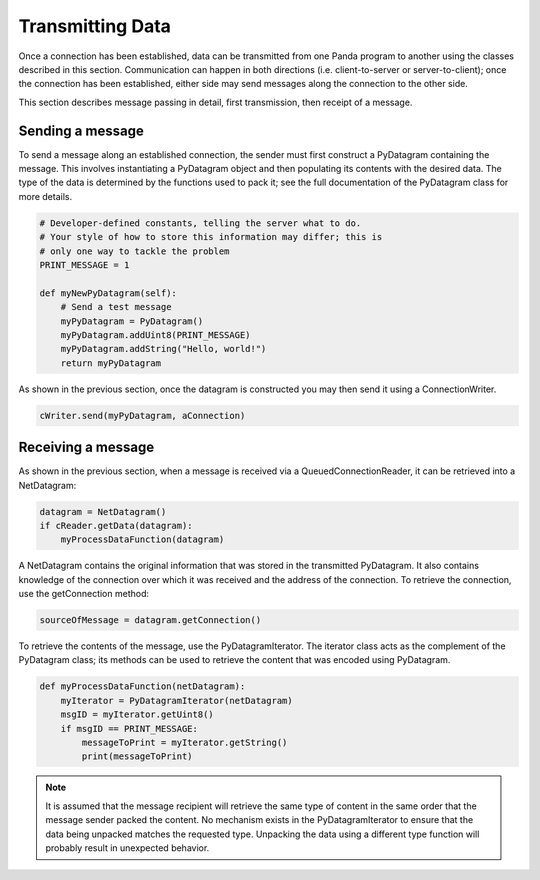 .. _transmitting-data:

Transmitting Data
=================

Once a connection has been established, data can be transmitted from one Panda
program to another using the classes described in this section. Communication
can happen in both directions (i.e. client-to-server or server-to-client);
once the connection has been established, either side may send messages along
the connection to the other side.

This section describes message passing in detail, first transmission, then
receipt of a message.

Sending a message
-----------------

To send a message along an established connection, the sender must first
construct a PyDatagram containing the message. This involves instantiating a
PyDatagram object and then populating its contents with the desired data. The
type of the data is determined by the functions used to pack it; see the full
documentation of the PyDatagram class for more details.

.. code-block:: python

   # Developer-defined constants, telling the server what to do.
   # Your style of how to store this information may differ; this is
   # only one way to tackle the problem
   PRINT_MESSAGE = 1

   def myNewPyDatagram(self):
       # Send a test message
       myPyDatagram = PyDatagram()
       myPyDatagram.addUint8(PRINT_MESSAGE)
       myPyDatagram.addString("Hello, world!")
       return myPyDatagram

As shown in the previous section, once the datagram is constructed you may then
send it using a ConnectionWriter.

.. code-block:: python

   cWriter.send(myPyDatagram, aConnection)

Receiving a message
-------------------

As shown in the previous section, when a message is received via a
QueuedConnectionReader, it can be retrieved into a NetDatagram:

.. code-block:: python

   datagram = NetDatagram()
   if cReader.getData(datagram):
       myProcessDataFunction(datagram)

A NetDatagram contains the original information that was stored in the
transmitted PyDatagram. It also contains knowledge of the connection over which
it was received and the address of the connection. To retrieve the connection,
use the getConnection method:

.. code-block:: python

   sourceOfMessage = datagram.getConnection()

To retrieve the contents of the message, use the PyDatagramIterator. The
iterator class acts as the complement of the PyDatagram class; its methods can
be used to retrieve the content that was encoded using PyDatagram.

.. code-block:: python

   def myProcessDataFunction(netDatagram):
       myIterator = PyDatagramIterator(netDatagram)
       msgID = myIterator.getUint8()
       if msgID == PRINT_MESSAGE:
           messageToPrint = myIterator.getString()
           print(messageToPrint)

.. note::

   It is assumed that the message recipient will retrieve the same type of
   content in the same order that the message sender packed the content. No
   mechanism exists in the PyDatagramIterator to ensure that the data being
   unpacked matches the requested type. Unpacking the data using a different
   type function will probably result in unexpected behavior.
